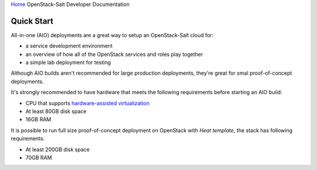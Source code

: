 `Home <index.html>`_ OpenStack-Salt Developer Documentation

Quick Start
===========

All-in-one (AIO) deployments are a great way to setup an OpenStack-Salt cloud for:

* a service development environment
* an overview of how all of the OpenStack services and roles play together
* a simple lab deployment for testing

Although AIO builds aren't recommended for large production deployments,
they're great for smal proof-of-concept deployments.

It's strongly recommended to have hardware that meets the following
requirements before starting an AIO build:

* CPU that supports `hardware-assisted virtualization`_
* At least 80GB disk space
* 16GB RAM

It is possible to run full size proof-of-concept deployment on OpenStack with `Heat template`, the stack has following
requirements: 

* At least 200GB disk space
* 70GB RAM

.. _hardware-assisted virtualization: https://en.wikipedia.org/wiki/Hardware-assisted_virtualization
.. _Heat template: https://github.com/tcpcloud/heat-templates

